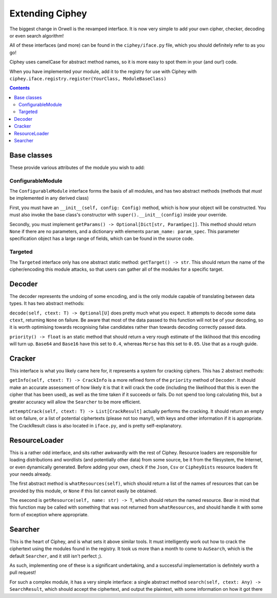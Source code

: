 Extending Ciphey
================

The biggest change in Orwell is the revamped interface. It is now very simple to add your own
cipher, checker, decoding or even search algorithm!

All of these interfaces (and more) can be found in the ``ciphey/iface.py`` file,
which you should definitely refer to as you go!

Ciphey uses camelCase for abstract method names, so it is more easy to spot them
in your (and our!) code.

When you have implemented your module, add it to the registry for use with
Ciphey with ``ciphey.iface.registry.register(YourClass, ModuleBaseClass)``

.. contents::


Base classes
------------
These provide various attributes of the module you wish to add:

ConfigurableModule
^^^^^^^^^^^^^^^^^^
The ``ConfigurableModule`` interface forms the basis of all modules, and has
two abstract methods (methods that *must* be implemented in any derived class)

First, you must have an ``__init__(self, config: Config)`` method, which is how
your object will be constructed. You must also invoke the base class's
constructor with ``super().__init__(config)`` inside your override.

Secondly, you must implement ``getParams() -> Optional[Dict[str, ParamSpec]]``.
This method should return ``None`` if there are no parameters, and a dictionary
with elements ``param_name: param_spec``. This parameter specification object
has a large range of fields, which can be found in the source code.

Targeted
^^^^^^^^
The ``Targeted`` interface only has one abstract static method:
``getTarget() -> str``. This should return the name of the cipher/encoding this
module attacks, so that users can gather all of the modules for a specific
target.


Decoder
-------
The decoder represents the undoing of some encoding, and is the only module
capable of translating between data types. It has two abstract methods:

``decode(self, ctext: T) -> Optional[U]`` does pretty much what you expect. It
attempts to decode some data ``ctext``, returning ``None`` on failure. Be aware
that most of the data passed to this function will not be of your decoding, so
it is worth optimising towards recognising false candidates rather than towards
decoding correctly passed data.

``priority() -> float`` is an static method that should return a very rough
estimate of the liklihood that this encoding will turn up.
``Base64`` and ``Base16`` have this set to ``0.4``,
whereas ``Morse`` has this set to ``0.05``. Use that as a rough guide.

Cracker
-------
This interface is what you likely came here for, it represents a system for
cracking ciphers. This has 2 abstract methods:

``getInfo(self, ctext: T) -> CrackInfo`` is a more refined form of the
``priority`` method of ``Decoder``. It should make an accurate assessment of
how likely it is that it will crack the code (including the likelihood that this
is even the cipher that has been used), as well as the time taken if it succeeds
or fails. Do not spend too long calculating this, but a greater accuracy will
allow the ``Searcher`` to be more efficient.

``attemptCrack(self, ctext: T) -> List[CrackResult]`` actually performs the
cracking. It should return an empty list on failure, or a list of potential
ciphertexts (please not too many!), with keys and other information if it is
appropriate. The CrackResult class is also located in ``iface.py``, and is
pretty self-explanatory.

ResourceLoader
--------------
This is a rather odd interface, and sits rather awkwardly with the rest of
Ciphey. Resource loaders are responsible for loading distributions and wordlists
(and potentially other data) from some source, be it from the filesystem, the
Internet, or even dynamically generated. Before adding your own, check if the
``Json``, ``Csv`` or ``CipheyDists`` resource loaders fit your needs already.

The first abstract method is ``whatResources(self)``, which should return
a list of the names of resources that can be provided by this module, or
``None`` if this list cannot easily be obtained.

The esecond is ``getResource(self, name: str) -> T``, which should return the
named resource. Bear in mind that this function may be called with something
that was not returned from ``whatResources``, and should handle it with some
form of exception where appropriate.

Searcher
--------
This is the heart of Ciphey, and is what sets it above similar tools. It must
intelligently work out how to crack the ciphertext using the modules found
in the registry. It took us more than a month to come to ``AuSearch``, which
is the default ``Searcher``, and it still isn't perfect ;).

As such, implementing one of these is a significant undertaking, and a
successful implementation is definitely worth a pull request!

For such a complex module, it has a very simple interface: a single abstract
method ``search(self, ctext: Any) -> SearchResult``, which should accept the
ciphertext, and output the plaintext, with some information on how it got there